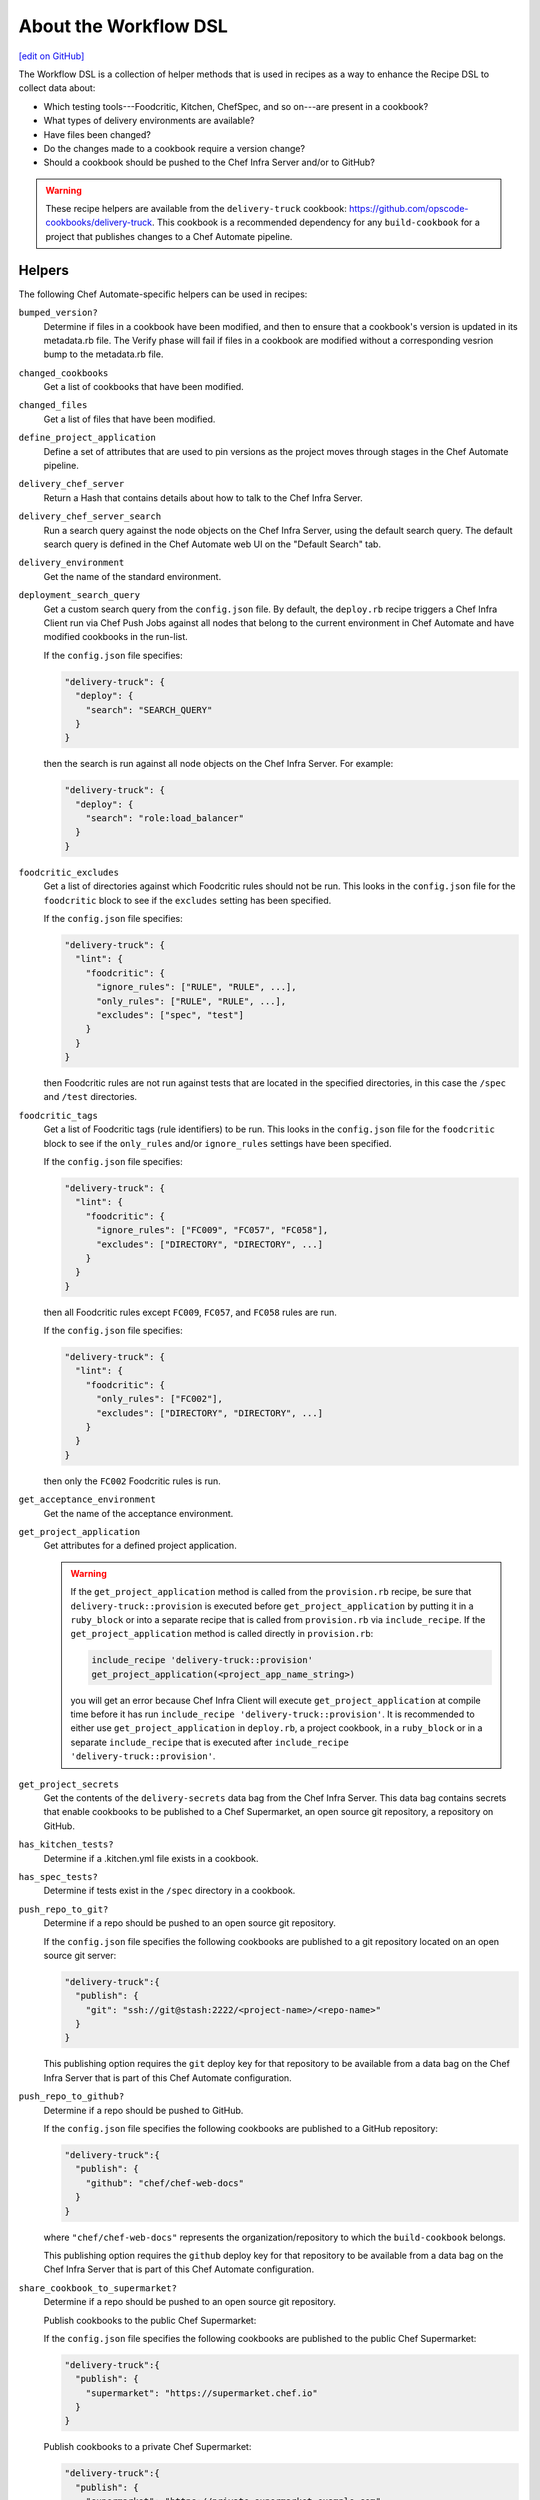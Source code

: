 =====================================================
About the Workflow DSL
=====================================================
`[edit on GitHub] <https://github.com/chef/chef-web-docs/blob/master/chef_master/source/dsl_delivery.rst>`__

The Workflow DSL is a collection of helper methods that is used in recipes as a way to enhance the Recipe DSL to collect data about:

* Which testing tools---Foodcritic, Kitchen, ChefSpec, and so on---are present in a cookbook?
* What types of delivery environments are available?
* Have files been changed?
* Do the changes made to a cookbook require a version change?
* Should a cookbook should be pushed to the Chef Infra Server and/or to GitHub?

.. warning:: These recipe helpers are available from the ``delivery-truck`` cookbook: https://github.com/opscode-cookbooks/delivery-truck. This cookbook is a recommended dependency for any ``build-cookbook`` for a project that publishes changes to a Chef Automate pipeline.

Helpers
=====================================================
The following Chef Automate-specific helpers can be used in recipes:

``bumped_version?``
   Determine if files in a cookbook have been modified, and then to ensure that a cookbook's version is updated in its metadata.rb file. The Verify phase will fail if files in a cookbook are modified without a corresponding vesrion bump to the metadata.rb file.

``changed_cookbooks``
   Get a list of cookbooks that have been modified.

``changed_files``
   Get a list of files that have been modified.

``define_project_application``
   Define a set of attributes that are used to pin versions as the project moves through stages in the Chef Automate pipeline.

``delivery_chef_server``
   Return a Hash that contains details about how to talk to the Chef Infra Server.

``delivery_chef_server_search``
   Run a search query against the node objects on the Chef Infra Server, using the default search query. The default search query is defined in the Chef Automate web UI on the "Default Search" tab.

``delivery_environment``
   Get the name of the standard environment.

``deployment_search_query``
   Get a custom search query from the ``config.json`` file. By default, the ``deploy.rb`` recipe triggers a Chef Infra Client run via Chef Push Jobs against all nodes that belong to the current environment in Chef Automate and have modified cookbooks in the run-list.

   If the ``config.json`` file specifies:

   .. code-block:: javascript

      "delivery-truck": {
        "deploy": {
          "search": "SEARCH_QUERY"
        }
      }

   then the search is run against all node objects on the Chef Infra Server. For example:

   .. code-block:: javascript

      "delivery-truck": {
        "deploy": {
          "search": "role:load_balancer"
        }
      }

``foodcritic_excludes``
   Get a list of directories against which Foodcritic rules should not be run. This looks in the ``config.json`` file for the ``foodcritic`` block to see if the ``excludes`` setting has been specified.

   .. tag delivery_config_json_setting_delivery_truck_lint_foodcritic_excludes

   If the ``config.json`` file specifies:

   .. code-block:: javascript

      "delivery-truck": {
        "lint": {
          "foodcritic": {
            "ignore_rules": ["RULE", "RULE", ...],
            "only_rules": ["RULE", "RULE", ...],
            "excludes": ["spec", "test"]
          }
        }
      }

   then Foodcritic rules are not run against tests that are located in the specified directories, in this case the ``/spec`` and ``/test`` directories.

   .. end_tag

``foodcritic_tags``
   Get a list of Foodcritic tags (rule identifiers) to be run. This looks in the ``config.json`` file for the ``foodcritic`` block to see if the ``only_rules`` and/or ``ignore_rules`` settings have been specified.

   .. tag delivery_config_json_setting_delivery_truck_lint_foodcritic_ignore_rules

   If the ``config.json`` file specifies:

   .. code-block:: javascript

      "delivery-truck": {
        "lint": {
          "foodcritic": {
            "ignore_rules": ["FC009", "FC057", "FC058"],
            "excludes": ["DIRECTORY", "DIRECTORY", ...]
          }
        }
      }

   then all Foodcritic rules except ``FC009``, ``FC057``, and ``FC058``  rules are run.

   .. end_tag

   .. tag delivery_config_json_setting_delivery_truck_lint_foodcritic_only_rules

   If the ``config.json`` file specifies:

   .. code-block:: javascript

      "delivery-truck": {
        "lint": {
          "foodcritic": {
            "only_rules": ["FC002"],
            "excludes": ["DIRECTORY", "DIRECTORY", ...]
          }
        }
      }

   then only the ``FC002`` Foodcritic rules is run.

   .. end_tag

``get_acceptance_environment``
   Get the name of the acceptance environment.

``get_project_application``
   Get attributes for a defined project application.

   .. warning:: If the ``get_project_application`` method is called from the ``provision.rb`` recipe, be sure that ``delivery-truck::provision`` is executed before ``get_project_application`` by putting it in a ``ruby_block`` or into a separate recipe that is called from ``provision.rb`` via ``include_recipe``. If the ``get_project_application`` method is called directly in ``provision.rb``:

                .. code-block:: ruby

                   include_recipe 'delivery-truck::provision'
                   get_project_application(<project_app_name_string>)

                you will get an error because Chef Infra Client will execute ``get_project_application`` at compile time before it has run ``include_recipe 'delivery-truck::provision'``. It is recommended to either use ``get_project_application`` in ``deploy.rb``, a project cookbook, in a ``ruby_block`` or in a separate ``include_recipe`` that is executed after ``include_recipe 'delivery-truck::provision'``.

``get_project_secrets``
   Get the contents of the ``delivery-secrets`` data bag from the Chef Infra Server. This data bag contains secrets that enable cookbooks to be published to a Chef Supermarket, an open source git repository, a repository on GitHub.

``has_kitchen_tests?``
   Determine if a .kitchen.yml file exists in a cookbook.

``has_spec_tests?``
   Determine if tests exist in the ``/spec`` directory in a cookbook.

``push_repo_to_git?``
   Determine if a repo should be pushed to an open source git repository.

   .. tag delivery_config_json_setting_delivery_truck_publish_git

   If the ``config.json`` file specifies the following cookbooks are published to a git repository located on an open source git server:

   .. code-block:: javascript

      "delivery-truck":{
        "publish": {
          "git": "ssh://git@stash:2222/<project-name>/<repo-name>"
        }
      }

   This publishing option requires the ``git`` deploy key for that repository to be available from a data bag on the Chef Infra Server that is part of this Chef Automate configuration.

   .. end_tag

``push_repo_to_github?``
   Determine if a repo should be pushed to GitHub.

   .. tag delivery_config_json_setting_delivery_truck_publish_github

   If the ``config.json`` file specifies the following cookbooks are published to a GitHub repository:

   .. code-block:: javascript

      "delivery-truck":{
        "publish": {
          "github": "chef/chef-web-docs"
        }
      }

   where ``"chef/chef-web-docs"`` represents the organization/repository to which the ``build-cookbook`` belongs.

   This publishing option requires the ``github`` deploy key for that repository to be available from a data bag on the Chef Infra Server that is part of this Chef Automate configuration.

   .. end_tag

``share_cookbook_to_supermarket?``
   Determine if a repo should be pushed to an open source git repository.

   .. tag delivery_config_json_setting_delivery_truck_publish_supermarket

   Publish cookbooks to the public Chef Supermarket:

   If the ``config.json`` file specifies the following cookbooks are published to the public Chef Supermarket:

   .. code-block:: javascript

      "delivery-truck":{
        "publish": {
          "supermarket": "https://supermarket.chef.io"
        }
      }

   .. end_tag

   .. tag delivery_config_json_setting_delivery_truck_publish_supermarket_private

   Publish cookbooks to a private Chef Supermarket:

   .. code-block:: javascript

      "delivery-truck":{
        "publish": {
          "supermarket": "https://private-supermarket.example.com"
        }
      }

   .. end_tag

``upload_cookbook_to_chef_server?``
   Determine if a cookbook should be pushed to the Chef Infra Server.

   .. tag delivery_config_json_setting_delivery_truck_publish_chef_server

   If the ``config.json`` file specifies the following cookbooks are published to the Chef Infra Server that is part of this Chef Automate configuration:

   .. code-block:: javascript

      "delivery-truck":{
        "publish": {
          "chef_server": "true"
        }
      }

   .. end_tag

``use_custom_supermarket_credentials``

   .. tag delivery_config_json_setting_delivery_truck_publish_supermarket_credentials

   Publish cookbooks to Chef Supermarket, but with custom credentials:

   .. code-block:: javascript

      "delivery-truck":{
        "publish": {
          "supermarket": "https://supermarket.chef.io",
          "supermarket-custom-credentials": "true"
        }
      }

   This ``publish`` option requires the ``supermarket_user`` and ``supermarket_key`` credentials to be available from the
   ``delivery-secrets`` data bag on the Chef Infra Server that is part of this Chef Automate configuration. For more information on the ``delivery-secrets`` data bag,
   see `Handling Secrets <https://github.com/chef-cookbooks/delivery-sugar#handling-secrets-alpha>`_ in the ``delivery-sugar`` cookbook README file.

   .. end_tag

Node Attributes
=====================================================
Node attributes specific to the workspace, project changes, and project configuration are available for use in ``build-cookbook`` recipes.

Project Changes
-----------------------------------------------------
Use attributes from the ``node['delivery']['change']`` namespace to get details about the job execution for the current change in the pipeline.

``change_id``
   Use ``node['delivery']['change']['change_id']`` for the change identifier.

``enterprise``
   Use ``node['delivery']['change']['enterprise']`` for the enterprise name.

``git_url``
   Use ``node['delivery']['change']['git_url']`` for the URL for the git project.

``organization``
   Use ``node['delivery']['change']['organization']`` for the organization name.

``patchset_branch``
   Use ``node['delivery']['change']['patchset_branch']`` for the branch name.

``patchset_number``
   Use ``node['delivery']['change']['patchset_number']`` for the patchset number.

``phase``
   Use ``node['delivery']['change']['phase']`` for the current phase name.

``pipeline``
   Use ``node['delivery']['change']['pipeline']`` for the pipeline name.

``project``
   Use ``node['delivery']['change']['project']`` for the project name.

``sha``
   Use ``node['delivery']['change']['sha']`` for the SHA-1 hash.

``stage``
   Use ``node['delivery']['change']['stage']`` for the current stage name.

Project Configuration
-----------------------------------------------------
Use attributes from the ``node['delivery']['config']`` namespace to get `configuration settings from the .delivery/config.json file </config_json_delivery.html>`__.

``['build-cookbook']``
   Use ``node['delivery']['config']['build-cookbook']`` for the contents of the ``"build-cookbook"`` configuration setting.

``['build_nodes']``
   Use ``node['delivery']['config']['build_nodes']`` for the contents of the ``"build-cookbook"`` configuration setting.

``['delivery-truck']``
   Use ``node['delivery']['config']['delivery-truck']`` for the contents of the ``"build-cookbook"`` configuration setting.

``['delivery-truck']['PHASE_NAME']``
   Use ``node['delivery']['config']['delivery-truck']['phase_name']`` for the contents of a specific phase within the ``"build-cookbook"`` configuration setting. Replace ``PHASE_NAME`` with the actual phase name. For example: ``node['delivery']['config']['delivery-truck']['publish']``.

``dependencies``
   Use ``node['delivery']['config']['dependencies']`` for the contents of the ``"build-cookbook"`` configuration setting.

``skip_phases``
   Use ``node['delivery']['config']['skip_phases']`` for the contents of the ``"skip_phases"`` configuration setting.

``version``
   Use ``node['delivery']['config']['version']`` for the contents of the ``"version"`` configuration setting.

Workspace
-----------------------------------------------------
Use attributes from the ``node['delivery']['workspace']`` namespace to get paths to workspace directories on a build node/runner.

``cache``
   Use ``node['delivery']['workspace']['cache']`` for the ``/cache`` directory.

``chef``
   Use ``node['delivery']['workspace']['chef']`` for the ``/chef`` directory.

``root``
   Use ``node['delivery']['workspace']['root']`` for the root directory, typically ``/var/opt/delivery/workspace``.

``repo``
   Use ``node['delivery']['workspace']['repo']`` for the ``/repo`` directory.

Workspace Path
-----------------------------------------------------
Use the ``node['delivery']['workspace_path']`` attribute to get the path to the global workspace.

Examples
=====================================================
The following examples show how to use the Workflow DSL in a cookbook:

**changed_cookbooks**

.. code-block:: ruby

   changed_cookbooks.each do |cookbook|
     execute "unit_rspec_#{cookbook[:name]}" do
       cwd cookbook[:path]
       command "rspec --format documentation --color"
       only_if { has_spec_tests?(cookbook[:path]) }
     end
   end

**bumped_version?**

.. code-block:: ruby

   changed_cookbooks.each do |cookbook|
     unless bumped_version?(cookbook[:path])
       raise DeliveryTruck::Error, "The #{cookbook[:name]} cookbook was modified " \
                                   "but the version was not updated in the " \
                                   "metadata file."
     end

     execute "syntax_check_#{cookbook[:name]}" do
       command "knife cookbook test -o #{cookbook[:path]} -a"
     end
   end

**push_repo_to_github?**

.. code-block:: ruby

   if push_repo_to_github?
     git_ssh = File.join(node['delivery']['workspace']['cache'], 'git_ssh')
     deploy_key = File.join(node['delivery']['workspace']['cache'], 'github.pem')
     secrets = get_project_secrets

     file deploy_key do
       content secrets['github']
       owner 'dbuild'
       mode '0600'
       sensitive true
     end

     template git_ssh do
       source 'git_ssh.erb'
       owner 'dbuild'
       mode '0755'
     end

     execute "set_git_username" do
       command "git config user.name 'Delivery'"
       cwd node['delivery']['workspace']['repo']
       environment({"GIT_SSH" => git_ssh})
     end

     execute "set_git_email" do
       command "git config user.email 'delivery@chef.io'"
       cwd node['delivery']['workspace']['repo']
       environment({"GIT_SSH" => git_ssh})
     end

     github_repo = node['delivery']['config']['delivery-truck']['publish']['github']
     execute "add_github_remote" do
       command "git remote add github git@github.com:#{github_repo}.git"
       cwd node['delivery']['workspace']['repo']
       environment({"GIT_SSH" => git_ssh})
       not_if "git remote --verbose | grep ^github"
     end

     execute "push_to_github" do
       command "git push github master"
       cwd node['delivery']['workspace']['repo']
       environment({"GIT_SSH" => git_ssh})
     end
   end
